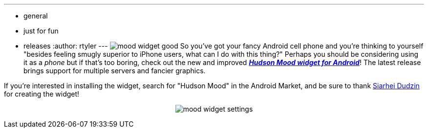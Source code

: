 ---
:layout: post
:title: Monitor Hudson from your Android
:nodeid: 228
:created: 1279029600
:tags:
  - general
  - just for fun
  - releases
:author: rtyler
---
image:https://jenkins.io/sites/default/files/mood_widget-good.png[] So you've got your fancy Android cell phone and you're thinking to yourself "besides feeling smugly superior to iPhone users, what can I do with this thing?" Perhaps you should be considering using it as a _phone_ but if that's too boring, check out the new and improved *_https://wiki.jenkins.io/display/JENKINS/Hudson+Mood+widget+for+Android[Hudson Mood widget for Android]_*! The latest release brings support for multiple servers and fancier graphics.

If you're interested in installing the widget, search for "Hudson Mood" in the Android Market, and be sure to thank https://sdudzin.blogspot.com/[Siarhei Dudzin] for creating the widget!+++<center>+++image:https://jenkins.io/sites/default/files/mood_widget-settings.png[]+++</center>+++
